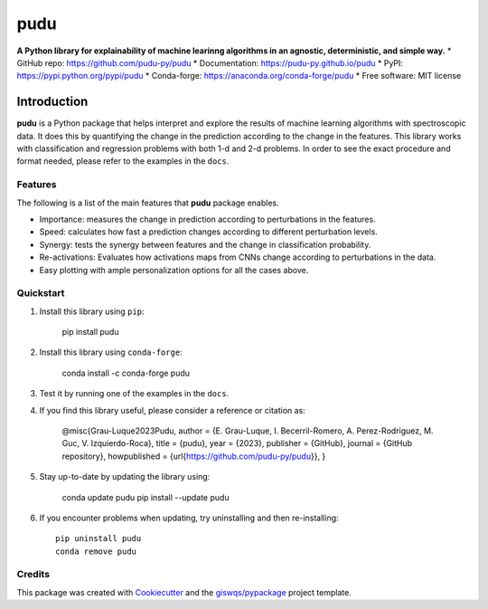 ====
pudu
====

.. image:: https://img.shields.io/pypi/v/pudu.svg
        :target: https://pypi.python.org/pypi/pudu
.. image:: https://img.shields.io/conda/vn/conda-forge/pudu.svg
        :target: https://anaconda.org/conda-forge/pudu
.. image:: https://img.shields.io/badge/License-MIT-yellow.svg
        :target: https://opensource.org/licenses/MIT
.. image:: https://github.com/pudu-py/pudu/actions/workflows/codeql.yml/badge.svg
        :target: https://github.com/pudu-py/pudu/actions/workflows/codeql.yml
.. image:: https://github.com/pudu-py/pudu/workflows/docs/badge.svg
        :target: https://pudu-py.github.io/pudu
.. image:: https://codecov.io/gh/pudu-py/pudu/branch/main/graph/badge.svg?token=DC0QIwuYel
        :target: https://codecov.io/gh/pudu-py/pudu
.. image:: https://img.shields.io/conda/dn/conda-forge/pudu.svg?color=blue&label=conda%20downloads
        :target: https://pepy.tech/project/pudu
.. image:: https://static.pepy.tech/personalized-badge/pudu?period=total&units=international_system&left_color=grey&left_text=pypi%20downloads&right_color=blue
        :target: https://pepy.tech/project/pudu
.. image:: https://img.shields.io/badge/stackoverflow-Ask%20a%20question-brown
        :target: https://stackoverflow.com/questions/tagged/pudu

**A Python library for explainability of machine learinng algorithms in an agnostic, deterministic, and simple way.**
* GitHub repo: https://github.com/pudu-py/pudu
* Documentation: https://pudu-py.github.io/pudu
* PyPI: https://pypi.python.org/pypi/pudu
* Conda-forge: https://anaconda.org/conda-forge/pudu
* Free software: MIT license

Introduction
============

**pudu** is a Python package that helps interpret and explore the results of machine learning algorithms 
with spectroscopic data. It does this by quantifying the change in the prediction according to the change 
in the features. This library works with classification and regression problems with both 1-d and 2-d problems. 
In order to see the exact procedure and format needed, please refer to the examples in the ``docs``.

Features
--------

The following is a list of the main features that **pudu** package enables.

- Importance: measures the change in prediction according to perturbations in the features.
- Speed: calculates how fast a prediction changes according to different perturbation levels.
- Synergy: tests the synergy between features and the change in classification probability.
- Re-activations: Evaluates how activations maps from CNNs change according to perturbations in the data.
- Easy plotting with ample personalization options for all the cases above.


Quickstart
----------

1. Install this library using ``pip``:

        pip install pudu

2. Install this library using ``conda-forge``:

        conda install -c conda-forge pudu

3. Test it by running one of the examples in the ``docs``.

4. If you find this library useful, please consider a reference or citation as:

        @misc{Grau-Luque2023Pudu,
        author = {E. Grau-Luque, I. Becerril-Romero, A. Perez-Rodriguez, M. Guc, V. Izquierdo-Roca},
        title = {pudu},
        year = {2023},
        publisher = {GitHub},
        journal = {GitHub repository},
        howpublished = {\url{https://github.com/pudu-py/pudu}},
        }


5. Stay up-to-date by updating the library using:

       conda update pudu
       pip install --update pudu

6. If you encounter problems when updating, try uninstalling and then re-installing::

        pip uninstall pudu
        conda remove pudu

Credits
-------

This package was created with `Cookiecutter <https://github.com/audreyr/cookiecutter>`__ and the `giswqs/pypackage <https://github.com/giswqs/pypackage>`__ project template.
